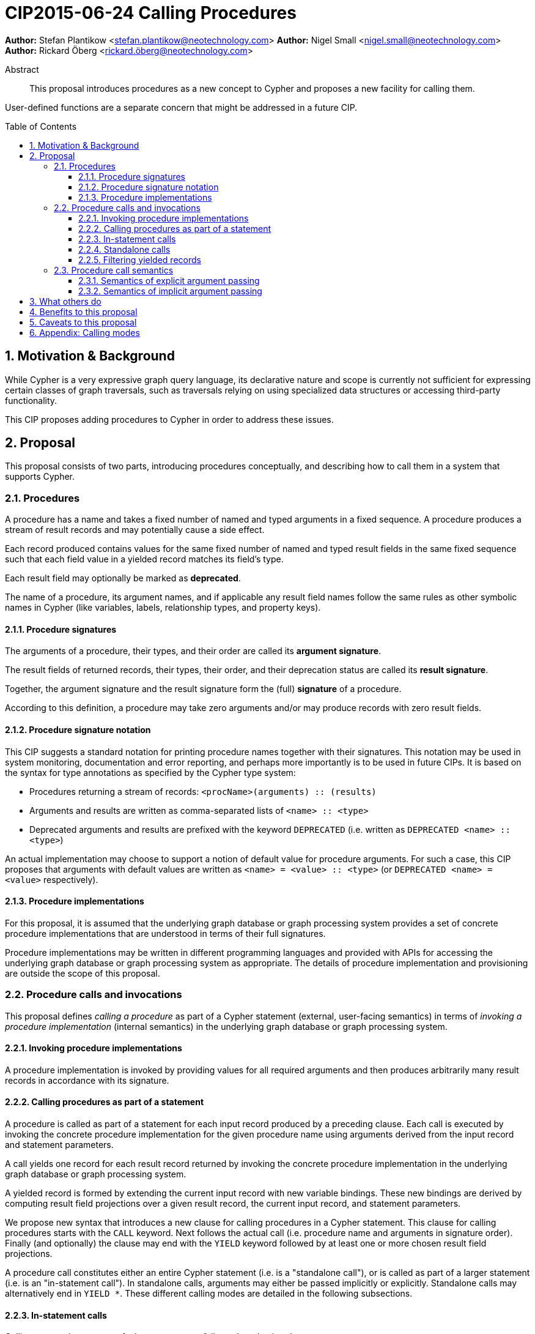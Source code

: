= CIP2015-06-24 Calling Procedures
:numbered:
:toc:
:toclevels: 3
:toc-placement: macro
:source-highlighter: codemirror

*Author:* Stefan Plantikow <stefan.plantikow@neotechnology.com>
*Author:* Nigel Small <nigel.small@neotechnology.com>
*Author:* Rickard Öberg <rickard.öberg@neotechnology.com>

[abstract]
.Abstract

This proposal introduces procedures as a new concept to Cypher and proposes a new facility for calling them.

User-defined functions are a separate concern that might be addressed in a future CIP.

toc::[]

== Motivation & Background

While Cypher is a very expressive graph query language, its declarative nature and scope is currently not sufficient for expressing certain classes of graph traversals, such as traversals relying on using specialized data structures or accessing third-party functionality.

This CIP proposes adding procedures to Cypher in order to address these issues.

== Proposal

This proposal consists of two parts, introducing procedures conceptually, and describing how to call them in a system that supports Cypher.

=== Procedures

A procedure has a name and takes a fixed number of named and typed arguments in a fixed sequence.
A procedure produces a stream of result records and may potentially cause a side effect.

Each record produced contains values for the same fixed number of named and typed result fields in the same fixed sequence such that each field value in a yielded record matches its field's type.

Each result field may optionally be marked as *deprecated*.

The name of a procedure, its argument names, and if applicable any result field names follow the same rules as other symbolic names in Cypher (like variables, labels, relationship types, and property keys).


==== Procedure signatures

The arguments of a procedure, their types, and their order are called its *argument signature*.

The result fields of returned records, their types, their order, and their deprecation status are called its *result signature*.

Together, the argument signature and the result signature form the (full) *signature* of a procedure.

According to this definition, a procedure may take zero arguments and/or may produce records with zero result fields.

==== Procedure signature notation

This CIP suggests a standard notation for printing procedure names together with their signatures.
This notation may be used in system monitoring, documentation and error reporting, and perhaps more importantly is to be used in future CIPs.
It is based on the syntax for type annotations as specified by the Cypher type system:

- Procedures returning a stream of records: `<procName>(arguments) :: (results)`
- Arguments and results are written as comma-separated lists of `<name> :: <type>`
- Deprecated arguments and results are prefixed with the keyword `DEPRECATED` (i.e. written as `DEPRECATED <name> :: <type>`)

An actual implementation may choose to support a notion of default value for procedure arguments.
For such a case, this CIP proposes that arguments with default values are written as `<name> = <value> :: <type>` (or `DEPRECATED <name> = <value>` respectively).

==== Procedure implementations

For this proposal, it is assumed that the underlying graph database or graph processing system provides a set of concrete procedure implementations that are understood in terms of their full signatures.

Procedure implementations may be written in different programming languages and provided with APIs for accessing the underlying graph database or graph processing system as appropriate.
The details of procedure implementation and provisioning are outside the scope of this proposal.

=== Procedure calls and invocations

This proposal defines _calling a procedure_ as part of a Cypher statement (external, user-facing semantics) in terms of _invoking a procedure implementation_ (internal semantics) in the underlying graph database or graph processing system.

==== Invoking procedure implementations

A procedure implementation is invoked by providing values for all required arguments and then produces arbitrarily many result records in accordance with its signature.

==== Calling procedures as part of a statement

A procedure is called as part of a statement for each input record produced by a preceding clause.
Each call is executed by invoking the concrete procedure implementation for the given procedure name using arguments derived from the input record and statement parameters.

A call yields one record for each result record returned by invoking the concrete procedure implementation in the underlying graph database or graph processing system.

A yielded record is formed by extending the current input record with new variable bindings.
These new bindings are derived by computing result field projections over a given result record, the current input record, and statement parameters.

We propose new syntax that introduces a new clause for calling procedures in a Cypher statement.
This clause for calling procedures starts with the `CALL` keyword.
Next follows the actual call (i.e. procedure name and arguments in signature order).
Finally (and optionally) the clause may end with the `YIELD` keyword followed by at least one or more chosen result field projections.

A procedure call constitutes either an entire Cypher statement (i.e. is a "standalone call"), or is called as part of a larger statement (i.e. is an "in-statement call").
In standalone calls, arguments may either be passed implicitly or explicitly.
Standalone calls may alternatively end in `YIELD *`.
These different calling modes are detailed in the following subsections.

==== In-statement calls

Calling a procedure as part of a larger statement follows three basic rules:

- All arguments are always passed explicitly in the order given by the signature.
- Result fields are projected and appended as new variable bindings explicitly in the order given in the `YIELD` subclause of the procedure call.
- New variable bindings projected from result fields are not allowed to shadow existing variable bindings that are already in scope.

These rules ensure that looking at a procedure call provides enough information to ascertain its impact on the variable scope in its part of the statement without having to be aware of any other previously bound variables.

As a basic example, consider a call to the procedure `myProc(name``::``STRING?``,``id``::``INTEGER?)``::`` (last``::``STRING?)`:

.Calling a procedure inside a larger statement
[source, cypher]
----
MATCH (n:Person)-[r:IN]->(g:Group)
CALL myProc(n.name, g.id * 1000 + r.id) YIELD last AS lastLogin
RETURN *
----

This calls `myProc` for each input record produced by the preceding `MATCH` clause with a `name` argument obtained by evaluating `n.name` and an `id` argument obtained by evaluating `g.id * 1000 + r.id`.
Each call results in invoking the concrete procedure implementation which may produce multiple procedure result records with a single result field `last`.
For each of them, a new record is yielded that contains the original variables already in scope (i.e. `n`, `r`, `g`) as well as the projected result field `last` renamed as `lastLogin`.
Omitting the `YIELD` subclause means that no new variables are introduced into the scope.
The procedure call will still affect the cardinality.
This means that if the procedure returns 5 rows, the incoming row will be repeated 5 times.

The `YIELD` subclause is _always_ omitted if the procedure returns only records with no result fields (i.e. has result signature `()`).

==== Standalone calls

Procedures may also be called standalone, i.e. without taking arguments from or combining their results with other parts of a larger query.
In this case, the trailing `RETURN` clause is omitted and all projected fields are implicitly returned by the query.

Procedures may be called standalone either using explicitly passed arguments or using implicitly passed arguments constructed from statement parameters.

If the `YIELD` subclause is omitted in the standalone form of `CALL`, the semantics are the same as in the _in-query_ form, i.e. the query will not project any fields into the result, but the query will still return as many (empty) rows as produced by the called procedure.

A further simplification allowed in the standalone form is to use `YIELD *` to denote that all non-deprecated result fields produced by the procedure are to be returned by the statement.
The `YIELD *` form is _only_ allowed in the standalone form of `CALL`.

Different forms of standalone calls are detailed next.

===== Calling with implicitly passed arguments (parameters)

Standalone calls may omit passing arguments explicitly.  In this case, all required procedure arguments are taken implicitly from statement parameters with the same name.

Again consider a call to the procedure `myProc(name``::``STRING?``,``id``::``INTEGER?)``::`` (last``::``STRING?)`:

.Standalone call to a procedure using implicitly passed arguments
[source, cypher]
----
CALL myProc YIELD last AS lastLogin
----

This is the same as executing:

.Standalone call to a procedure using explicitly passed arguments
[source, cypher]
----
CALL myProc($name, {id}) YIELD last AS lastLogin
----

Note that missing parameters are taken to be `null`.

===== Calling without specifying the names of yielded result fields

Standalone calls that use the `YIELD *` subclause will always project all non-deprecated result fields.

Again consider a call to the procedure `myProc(name``::``STRING?``,``id``::``INTEGER?)``::`` (last``::``STRING?)`:

.Standalone call to a procedure using `YIELD *`
[source, cypher]
----
CALL myProc("Donald", 12) YIELD *
----

This is the same as executing:

.Equivalent in-statement call for standalone call to a procedure without `YIELD`
[source, cypher]
----
CALL myProc("Donald", 12) YIELD last
RETURN *
----

===== Calling with implicitly passed arguments (parameters) and with `YIELD *`

Both simplifications may be used in a single standalone procedure call, leading to a very concise syntax for just executing a single procedure call:

.Simplified standalone procedure call
[source, cypher]
----
CALL myProc YIELD *
----

==== Filtering yielded records

Procedure calls may optionally filter all yielded records using a `WHERE` subclause followed by a predicate.

As an example, consider the procedure `querySQL(dbURI``::``STRING?, query``::``STRING?)``::`` (row``::``MAP)`:

.Filtering the result from a procedure
[source, cypher]
----
CALL querySQL("jdbc:mysql://localhost:3306/foo", "SELECT bar FROM baz")
YIELD row
WHERE row.bar > "quux"
RETURN row.bar
----

The example above would be equivalent to:

.Filtering the result from a procedure
[source, cypher]
----
CALL querySQL("jdbc:mysql://localhost:3306/foo", "SELECT bar FROM baz")
YIELD row
WITH *
WHERE row.bar > "quux"
RETURN row.bar
----

=== Procedure call semantics

It is an error if invoking a procedure fails to produce results in accordance with its declared result signature.

If a procedure call fails to execute (i.e. it "throws an exception"), this error is propagated to the user in the same way as other runtime errors are propagated to the user by the implementation.

If executing a procedure call causes any side effects (i.e. it "updates the graph"), all such changes should be executed before any results are returned to the user.
An implementation may provide the user with a way to opt out of this behavior, however this must be done explicitly (e.g. via a configuration setting).

==== Semantics of explicit argument passing

Arguments are provided explicitly as a sequence of expressions as required by the procedure's signature.
It is an error if the number of provided arguments differs from the number of arguments required by the procedure signature.

To call the procedure, all argument expressions are evaluated to argument values in order.
It is an error if the argument values are incompatible with the argument types required by the procedure signature.

==== Semantics of implicit argument passing

Arguments are provided implicitly via the parameters of the Cypher statement.

To call the procedure, the argument values are obtained by using the parameter in scope with the same name as the procedure argument.
If such a parameter does not exist, the argument value is taken to be `null`.
It is an error, if the resulting argument values are incompatible with the argument types required by the procedure signature.

== What others do

The https://docs.google.com/document/d/1t_MqE9e8cCcvW3YoHuP-aX2XSub15ksbeu2psRCTozY/edit?usp=sharing[stored procedures survey] is extremely comprehensive, examining how procedures are
implemented and deployed as well as their API access mechanisms and usage.
Products surveyed include PostgreSQL, MS SQL Server, Oracle, MySQL, MongoDB, Aerospike and Virtuoso.

== Benefits to this proposal

The benefits of having user-defined procedures is so that users would be able to implement algorithms and functionality which Cypher either cannot express or which cannot be executed efficiently by current Cypher implementations.
Additionally, users may find procedures to be a useful mechanism to achieve good system design and code abstraction.

== Caveats to this proposal

Procedures are a powerful extension mechanism.
Their introduction opens up new ways of using Cypher which over time may lead to suboptimal usage patterns and hard to read queries.
The introduction of procedures therefore carries a risk of influencing the long term evolution of the language in a negative way.

== Appendix: Calling modes

.Calling modes
[frame="topbot",cols="3l,2a,2a,1m", options="header,footer"]
|=======================================================================
|Statement template        |Mode        |Argument Passing|New Bindings
|.. CALL proc(..)          |In-Statement|Explicit        |None
|.. CALL proc(..) YIELD .. |In-Statement|Explicit        |Given
|CALL proc(..) YIELD ..    |Standalone  |Explicit        |Given
|CALL proc YIELD ..        |Standalone  |Implicit        |Given
|CALL proc(..) YIELD *     |Standalone  |Explicit        |Non-Deprecated
|CALL proc  YIELD *        |Standalone  |Implicit        |Non-Deprecated
|=======================================================================

Legend:

* Mode
** `In-Statement`: The procedure call is part of a larger statement (or query)
** `Standalone`: The procedure call forms the whole statement (or query)
* Argument passing
** `Explicit`: Arguments are passed explicitly directly after the procedure name
** `Implicit`: Arguments are passed implicitly via the statement parameters
* New bindings
** `None`: The call yields no new variables
** `Given`: The call yields the given new variables in the order specified
** `Non-Deprecated`: The call yields all non-deprecated result fields as new variables in the order specified by the procedure's result signature
